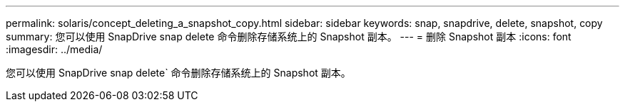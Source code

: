 ---
permalink: solaris/concept_deleting_a_snapshot_copy.html 
sidebar: sidebar 
keywords: snap, snapdrive, delete, snapshot, copy 
summary: 您可以使用 SnapDrive snap delete 命令删除存储系统上的 Snapshot 副本。 
---
= 删除 Snapshot 副本
:icons: font
:imagesdir: ../media/


[role="lead"]
您可以使用 SnapDrive snap delete` 命令删除存储系统上的 Snapshot 副本。

